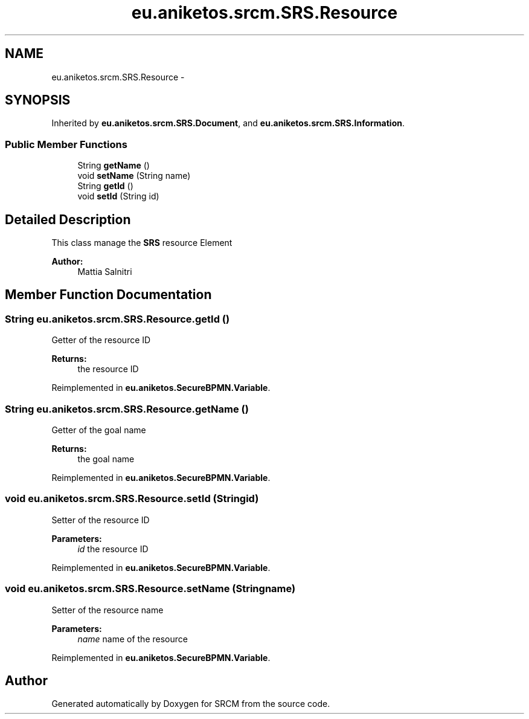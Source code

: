 .TH "eu.aniketos.srcm.SRS.Resource" 3 "Fri Oct 4 2013" "SRCM" \" -*- nroff -*-
.ad l
.nh
.SH NAME
eu.aniketos.srcm.SRS.Resource \- 
.SH SYNOPSIS
.br
.PP
.PP
Inherited by \fBeu\&.aniketos\&.srcm\&.SRS\&.Document\fP, and \fBeu\&.aniketos\&.srcm\&.SRS\&.Information\fP\&.
.SS "Public Member Functions"

.in +1c
.ti -1c
.RI "String \fBgetName\fP ()"
.br
.ti -1c
.RI "void \fBsetName\fP (String name)"
.br
.ti -1c
.RI "String \fBgetId\fP ()"
.br
.ti -1c
.RI "void \fBsetId\fP (String id)"
.br
.in -1c
.SH "Detailed Description"
.PP 
This class manage the \fBSRS\fP resource Element 
.PP
\fBAuthor:\fP
.RS 4
Mattia Salnitri 
.RE
.PP

.SH "Member Function Documentation"
.PP 
.SS "String eu\&.aniketos\&.srcm\&.SRS\&.Resource\&.getId ()"
Getter of the resource ID 
.PP
\fBReturns:\fP
.RS 4
the resource ID 
.RE
.PP

.PP
Reimplemented in \fBeu\&.aniketos\&.SecureBPMN\&.Variable\fP\&.
.SS "String eu\&.aniketos\&.srcm\&.SRS\&.Resource\&.getName ()"
Getter of the goal name 
.PP
\fBReturns:\fP
.RS 4
the goal name 
.RE
.PP

.PP
Reimplemented in \fBeu\&.aniketos\&.SecureBPMN\&.Variable\fP\&.
.SS "void eu\&.aniketos\&.srcm\&.SRS\&.Resource\&.setId (Stringid)"
Setter of the resource ID 
.PP
\fBParameters:\fP
.RS 4
\fIid\fP the resource ID 
.RE
.PP

.PP
Reimplemented in \fBeu\&.aniketos\&.SecureBPMN\&.Variable\fP\&.
.SS "void eu\&.aniketos\&.srcm\&.SRS\&.Resource\&.setName (Stringname)"
Setter of the resource name 
.PP
\fBParameters:\fP
.RS 4
\fIname\fP name of the resource 
.RE
.PP

.PP
Reimplemented in \fBeu\&.aniketos\&.SecureBPMN\&.Variable\fP\&.

.SH "Author"
.PP 
Generated automatically by Doxygen for SRCM from the source code\&.

